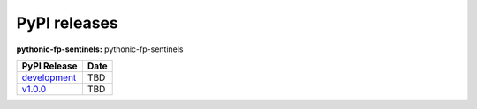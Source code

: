 PyPI releases
-------------

**pythonic-fp-sentinels:** pythonic-fp-sentinels

+---------------------------------------------------------------------------------------------+------------+
| PyPI Release                                                                                | Date       |
+=============================================================================================+============+
| `development <https://grscheller.github.io/pythonic-fp/sentinels/development/build/html/>`_ | TBD        |
+---------------------------------------------------------------------------------------------+------------+
| `v1.0.0 <https://grscheller.github.io/pythonic-fp/sentinels/v2.0.0/build/html/>`_           | TBD        |
+---------------------------------------------------------------------------------------------+------------+
